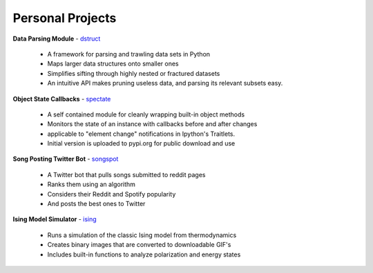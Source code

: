 Personal Projects
-----------------

**Data Parsing Module** - dstruct_ 

    + A framework for parsing and trawling data sets in Python
    + Maps larger data structures onto smaller ones
    + Simplifies sifting through highly nested or fractured datasets
    + An intuitive API makes pruning useless data, and parsing its relevant subsets easy.

**Object State Callbacks** - spectate_

    + A self contained module for cleanly wrapping built-in object methods
    + Monitors the state of an instance with callbacks before and after changes
    + applicable to "element change" notifications in Ipython's Traitlets.
    + Initial version is uploaded to pypi.org for public download and use

**Song Posting Twitter Bot** - songspot_ 

    + A Twitter bot that pulls songs submitted to reddit pages
    + Ranks them using an algorithm
    + Considers their Reddit and Spotify popularity
    + And posts the best ones to Twitter

**Ising Model Simulator** - ising_

    + Runs a simulation of the classic Ising model from thermodynamics
    + Creates binary images that are converted to downloadable GIF's
    + Includes built-in functions to analyze polarization and energy states

.. _dstruct: https://github.com/rmorshea/dstruct
.. _spectate: https://github.com/rmorshea/spectate
.. _songspot: https://github.com/rmorshea/songspot
.. _ising: https://github.com/rmorshea/ising
